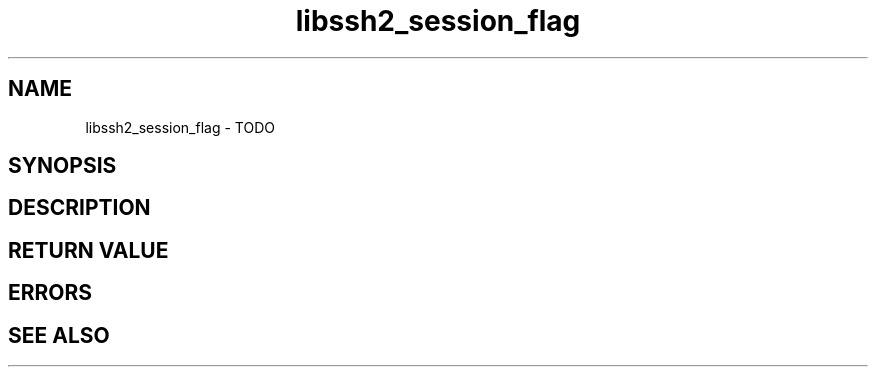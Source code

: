 .\" $Id: libssh2_session_flag.3,v 1.1 2009/03/16 15:00:45 bagder Exp $
.\"
.TH libssh2_session_flag 3 "1 Jun 2007" "libssh2 0.15" "libssh2 manual"
.SH NAME
libssh2_session_flag - TODO
.SH SYNOPSIS

.SH DESCRIPTION

.SH RETURN VALUE

.SH ERRORS

.SH SEE ALSO

